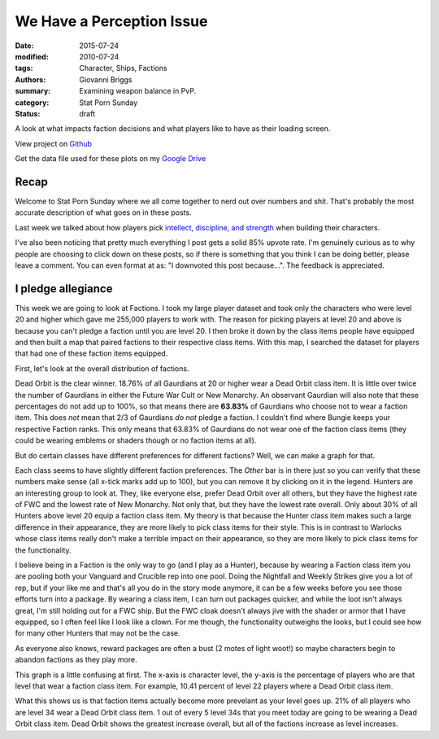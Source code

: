 We Have a Perception Issue
===============================================
:date: 2015-07-24
:modified: 2010-07-24
:tags: Character, Ships, Factions
:authors: Giovanni Briggs
:summary: Examining weapon balance in PvP.
:category: Stat Porn Sunday
:status: draft

A look at what impacts faction decisions and what players like to have as their loading screen.

View project on `Github <https://github.com/Jalepeno112/DestinyProject/>`_

Get the data file used for these plots on my `Google Drive <https://drive.google.com/open?id=0B4f7JIyE52tbbVlxNTNONEQyNm8>`_

Recap
-------
Welcome to Stat Porn Sunday where we all come together to nerd out over numbers and shit.
That's probably the most accurate description of what goes on in these posts.

Last week we talked about how players pick `intellect, discipline, and strength <https://www.reddit.com/r/DestinyTheGame/comments/3fiuwn/stat_porn_sunday_who_needs_strength_when_you_have/>`_ when building their characters.

I've also been noticing that pretty much everything I post gets a solid 85% upvote rate.  
I'm genuinely curious as to why people are choosing to click down on these posts, so if there is something that you think I can be doing better, please leave a comment.
You can even format at as: "I downvoted this post because...".  The feedback is appreciated.

I pledge allegiance
---------------------
This week we are going to look at Factions.
I took my large player dataset and took only the characters who were level 20 and higher which gave me 255,000 players to work with.  
The reason for picking players at level 20 and above is because you can't pledge a faction until you are level 20.
I then broke it down by the class items people have equipped and then built a map that paired factions to their respective class items.
With this map, I searched the dataset for players that had one of these faction items equipped.

First, let's look at the overall distribution of factions.

.. html::
    <div class="plotContainer">
        <h4 class="text-center">Faction Distribution</h4>
        <div id="FactionBreakdown">
            <svg></svg>
            <script src='../fullPlots/characterData/javascripts/FactionBreakdown.js'></script>
        </div>
    </div>

Dead Orbit is the clear winner.  18.76% of all Gaurdians at 20 or higher wear a Dead Orbit class item.
It is little over twice the number of Gaurdians in either the Future War Cult or New Monarchy.
An observant Gaurdian will also note that these percentages do not add up to 100%, so that means there are **63.83%** of Gaurdians who choose not to wear a faction item.
This does *not* mean that 2/3 of Gaurdians *do not* pledge a faction.
I couldn't find where Bungie keeps your respective Faction ranks.  This only means that 63.83% of Gaurdians do not wear one of the faction class items (they could be wearing emblems or shaders though or no faction items at all).

But do certain classes have different preferences for different factions?
Well, we can make a graph for that.

.. html::
    <div class="plotContainer">
        <h4 class="text-center">Faction Distribution by Class</h4>
        <div id="FactionBreakdown">
            <svg></svg>
            <script src='../fullPlots/characterData/javascripts/FactionBreakdownByClass.js'></script>
        </div>
    </div>

Each class seems to have slightly different faction preferences.
The *Other* bar is in there just so you can verify that these numbers make sense (all x-tick marks add up to 100), but you can remove it by clicking on it in the legend.
Hunters are an interesting group to look at.  They, like everyone else, prefer Dead Orbit over all others, but they have the highest rate of FWC and the lowest rate of New Monarchy.
Not only that, but they have the lowest rate overall.  Only about 30% of all Hunters above level 20 equip a faction class item.
My theory is that because the Hunter class item makes such a large difference in their appearance, they are more likely to pick class items for their style.
This is in contrast to Warlocks whose class items really don't make a terrible impact on their appearance, so they are more likely to pick class items for the functionality.

I believe being in a Faction is the only way to go (and I play as a Hunter), because by wearing a Faction class item you are pooling both your Vanguard and Crucible rep into one pool.
Doing the Nightfall and Weekly Strikes give you a lot of rep, but if your like me and that's all you do in the story mode anymore, it can be a few weeks before you see those efforts turn into a package.
By wearing a class item, I can turn out packages quicker, and while the loot isn't always great, I'm still holding out for a FWC ship.
But the FWC cloak doesn't always jive with the shader or armor that I have equipped, so I often feel like I look like a clown.  For me though, the functionality outweighs the looks, but I could see how for many other Hunters that may not be the case.

As everyone also knows, reward packages are often a bust (2 motes of light woot!) so maybe characters begin to abandon factions as they play more.

.. html::
    <div class="plotContainer">
        <h4 class="text-center">Faction Distribution by Level</h4>
        <div id="FactionBreakdown">
            <svg></svg>
            <script src='../fullPlots/characterData/javascripts/FactionBreakdownByLevel.js'></script>
        </div>
    </div>

This graph is a little confusing at first.
The x-axis is character level, the y-axis is the percentage of players who are that level that wear a faction class item.
For example, 10.41 percent of level 22 players where a Dead Orbit class item.

What this shows us is that faction items actually become more prevelant as your level goes up.  21% of all players who are level 34 wear a Dead Orbit class item.
1 out of every 5 level 34s that you meet today are going to be wearing a Dead Orbit class item.
Dead Orbit shows the greatest increase overall, but all of the factions increase as level increases.